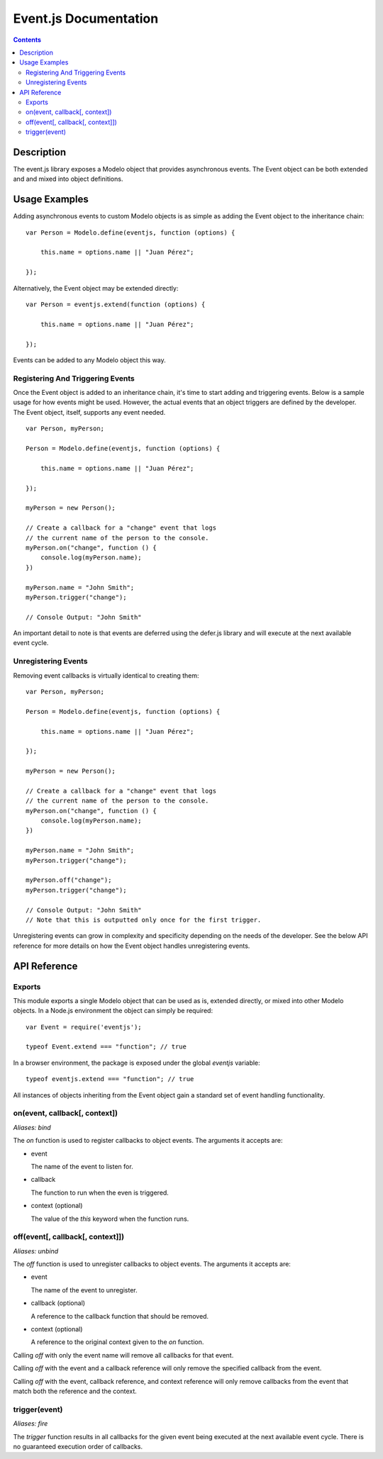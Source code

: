 ======================
Event.js Documentation
======================

.. contents::

Description
===========

The event.js library exposes a Modelo object that provides asynchronous events.
The Event object can be both extended and and mixed into object definitions.

Usage Examples
==============

Adding asynchronous events to custom Modelo objects is as simple as adding the
Event object to the inheritance chain::

    var Person = Modelo.define(eventjs, function (options) {

        this.name = options.name || "Juan Pérez";

    });

Alternatively, the Event object may be extended directly::

    var Person = eventjs.extend(function (options) {

        this.name = options.name || "Juan Pérez";

    });

Events can be added to any Modelo object this way.

Registering And Triggering Events
---------------------------------

Once the Event object is added to an inheritance chain, it's time to start
adding and triggering events. Below is a sample usage for how events might be
used. However, the actual events that an object triggers are defined by the
developer. The Event object, itself, supports any event needed.

::

    var Person, myPerson;

    Person = Modelo.define(eventjs, function (options) {

        this.name = options.name || "Juan Pérez";

    });

    myPerson = new Person();

    // Create a callback for a "change" event that logs
    // the current name of the person to the console.
    myPerson.on("change", function () {
        console.log(myPerson.name);
    })

    myPerson.name = "John Smith";
    myPerson.trigger("change");

    // Console Output: "John Smith"

An important detail to note is that events are deferred using the defer.js
library and will execute at the next available event cycle.

Unregistering Events
--------------------

Removing event callbacks is virtually identical to creating them::

    var Person, myPerson;

    Person = Modelo.define(eventjs, function (options) {

        this.name = options.name || "Juan Pérez";

    });

    myPerson = new Person();

    // Create a callback for a "change" event that logs
    // the current name of the person to the console.
    myPerson.on("change", function () {
        console.log(myPerson.name);
    })

    myPerson.name = "John Smith";
    myPerson.trigger("change");

    myPerson.off("change");
    myPerson.trigger("change");

    // Console Output: "John Smith"
    // Note that this is outputted only once for the first trigger.

Unregistering events can grow in complexity and specificity depending on the
needs of the developer. See the below API reference for more details on how
the Event object handles unregistering events.

API Reference
=============

Exports
-------

This module exports a single Modelo object that can be used as is, extended
directly, or mixed into other Modelo objects. In a Node.js environment the
object can simply be required::

    var Event = require('eventjs');

    typeof Event.extend === "function"; // true

In a browser environment, the package is exposed under the global `eventjs`
variable::

    typeof eventjs.extend === "function"; // true

All instances of objects inheriting from the Event object gain a standard set
of event handling functionality.

on(event, callback[, context])
------------------------------

*Aliases: bind*

The `on` function is used to register callbacks to object events. The arguments
it accepts are:

-   event

    The name of the event to listen for.

-   callback

    The function to run when the even is triggered.

-   context (optional)

    The value of the `this` keyword when the function runs.

off(event[, callback[, context]])
---------------------------------

*Aliases: unbind*

The `off` function is used to unregister callbacks to object events. The
arguments it accepts are:

-   event

    The name of the event to unregister.

-   callback (optional)

    A reference to the callback function that should be removed.

-   context (optional)

    A reference to the original context given to the `on` function.

Calling `off` with only the event name will remove all callbacks for that
event.

Calling `off` with the event and a callback reference will only remove the
specified callback from the event.

Calling `off` with the event, callback reference, and context reference will
only remove callbacks from the event that match both the reference and the
context.

trigger(event)
--------------

*Aliases: fire*

The `trigger` function results in all callbacks for the given event being
executed at the next available event cycle. There is no guaranteed execution
order of callbacks.
